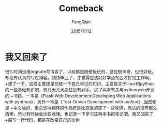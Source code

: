 #+STARTUP: overview
#+STARTUP: content
#+STARTUP: showall
#+STARTUP: showeverything
#+STARTUP: indent
#+STARTUP: nohideblocks
#+OPTIONS: ^:{}
#+OPTIONS: LaTeX:t
#+OPTIONS: LaTeX:dvipng
#+OPTIONS: LaTeX:nil
#+OPTIONS: LaTeX:verbatim
        
#+OPTIONS: H:3
#+OPTIONS: toc:t
#+OPTIONS: num:t
#+LANGUAGE: zh-CN
        
#+KEYWORDS: 随笔
#+TITLE: Comeback
#+AUTHOR: FangQian
#+EMAIL: qinagu_fang@163.com
#+DATE: 2015/11/12

* 我又回来了
很久时间没用orgnote写博客了，以前都是随便玩玩的，感觉很神奇，也很好玩，却没有认真的写过博客。到快毕业了，才觉得应该好好学点东西才好找工作啊，
+想了一下，这段主要还是总结一下自己学过的知识，主要是关于linux和python的一些基础知识吧，前几天几天忍住没有剁手，买了两本有关与pythonweb开发的
+书籍，一本是《Flask Web Development:Developing Web Applications with pyhthon》，另外一本是《Test-Driven Development with python》,当然都是
+中文版的，但总觉得翻译的作品还是比原版的查了一些味道，表达的没有那么清晰，所以有时候会比较难懂。也记录一下学习这两本书的笔记吧。我又回来了
+每写一行代码，都是在改变自己的命运
